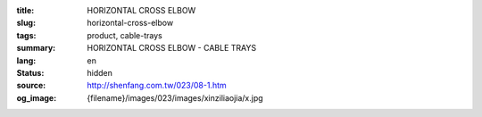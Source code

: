 :title: HORIZONTAL CROSS ELBOW
:slug: horizontal-cross-elbow
:tags: product, cable-trays
:summary: HORIZONTAL CROSS ELBOW - CABLE TRAYS
:lang: en
:status: hidden
:source: http://shenfang.com.tw/023/08-1.htm
:og_image: {filename}/images/023/images/xinziliaojia/x.jpg
